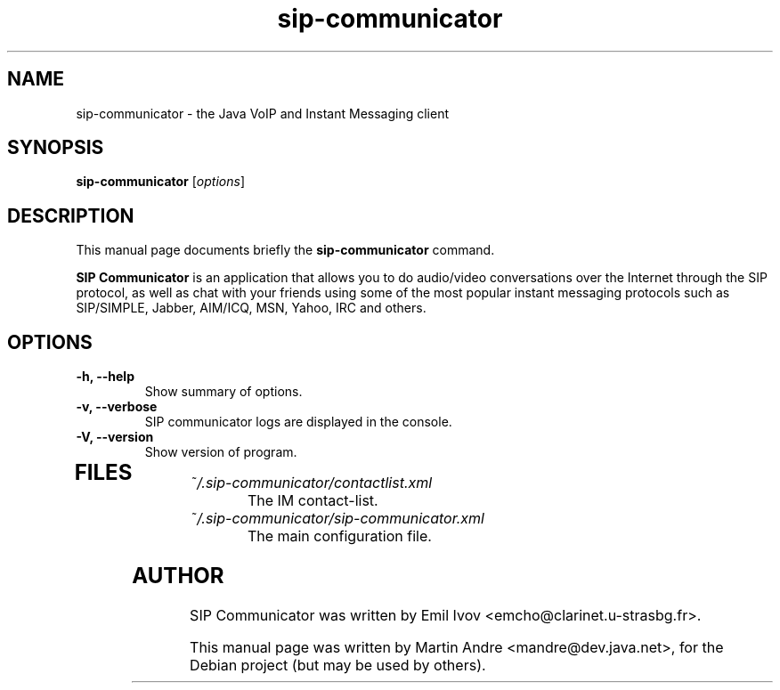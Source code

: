 .\"                                      Hey, EMACS: -*- nroff -*-
.\" First parameter, NAME, should be all caps
.\" Second parameter, SECTION, should be 1-8, maybe w/ subsection
.\" other parameters are allowed: see man(7), man(1)
.TH sip-communicator 1 "September 25, 2006"
.\" Please adjust this date whenever revising the manpage.
.\"
.\" Some roff macros, for reference:
.\" .nh        disable hyphenation
.\" .hy        enable hyphenation
.\" .ad l      left justify
.\" .ad b      justify to both left and right margins
.\" .nf        disable filling
.\" .fi        enable filling
.\" .br        insert line break
.\" .sp <n>    insert n+1 empty lines
.\" for manpage-specific macros, see man(7)
.SH NAME
sip-communicator \- the Java VoIP and Instant Messaging client
.SH SYNOPSIS
.B sip-communicator
.RI [ options ]
.SH DESCRIPTION
This manual page documents briefly the
.B sip-communicator
command.
.PP
.\" TeX users may be more comfortable with the \fB<whatever>\fP and
.\" \fI<whatever>\fP escape sequences to invode bold face and italics, 
.\" respectively.
\fBSIP Communicator\fP is an application that allows you to do audio/video
conversations over the Internet through the SIP protocol, as well as chat with
your friends using some of the most popular instant messaging protocols such as
SIP/SIMPLE, Jabber, AIM/ICQ, MSN, Yahoo, IRC and others.
.SH OPTIONS
.TP
.B \-h, \-\-help
Show summary of options.
.TP
.B \-v, \-\-verbose
SIP communicator logs are displayed in the console.
.TP
.B \-V, \-\-version
Show version of program.
.TP
.SH FILES
.TP
.I ~/.sip-communicator/contactlist.xml
.RS
The IM contact-list.
.RE
.TP
.I ~/.sip-communicator/sip-communicator.xml
.RS
The main configuration file.
.SH AUTHOR
SIP Communicator was written by Emil Ivov <emcho@clarinet.u-strasbg.fr>.
.PP
This manual page was written by Martin Andre <mandre@dev.java.net>, for the
Debian project (but may be used by others).
